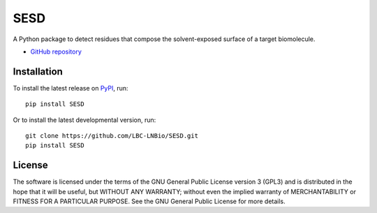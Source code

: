 ####
SESD
####

.. image:: https://img.shields.io/pypi/v/SESD
    :target: https://pypi.org/project/SESD/

.. image:: https://img.shields.io/pypi/pyversions/SESD
    :target: https://pypi.org/project/SESD/

A Python package to detect residues that compose the solvent-exposed surface of a target biomolecule.

* `GitHub repository <https://github.com/jvsguerra/SESD>`_

************
Installation
************

To install the latest release on `PyPI <https://pypi.org/project/SESD>`_, 
run:

::

  pip install SESD

Or to install the latest developmental version, run:

::

  git clone https://github.com/LBC-LNBio/SESD.git
  pip install SESD

*******
License
*******

The software is licensed under the terms of the GNU General Public License version 3 (GPL3) and is distributed in the hope that it will be useful, but WITHOUT ANY WARRANTY; without even the implied warranty of MERCHANTABILITY or FITNESS FOR A PARTICULAR PURPOSE. See the GNU General Public License for more details.
